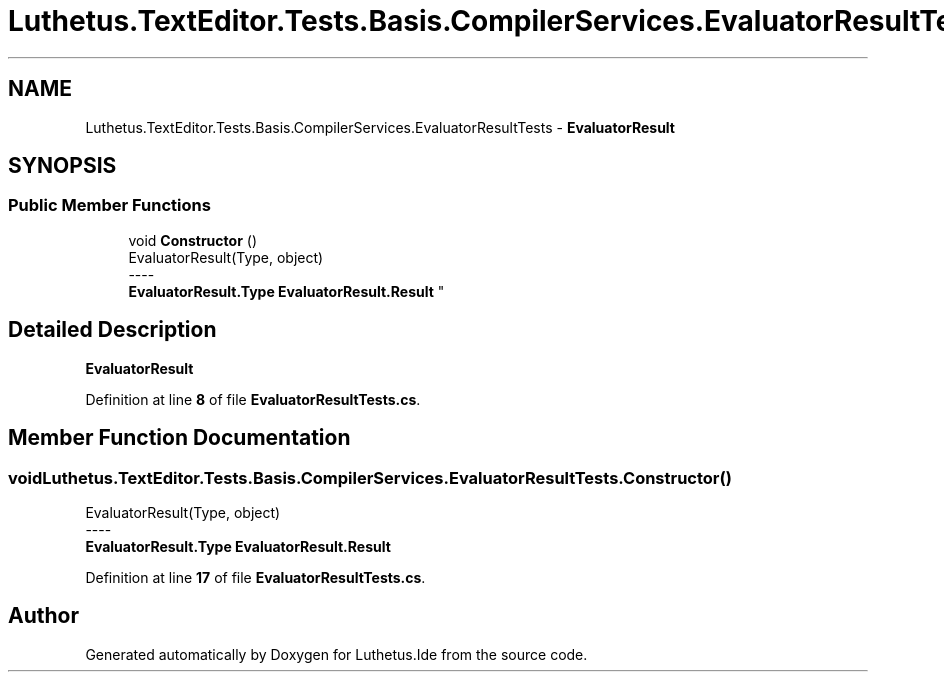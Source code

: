.TH "Luthetus.TextEditor.Tests.Basis.CompilerServices.EvaluatorResultTests" 3 "Version 1.0.0" "Luthetus.Ide" \" -*- nroff -*-
.ad l
.nh
.SH NAME
Luthetus.TextEditor.Tests.Basis.CompilerServices.EvaluatorResultTests \- \fBEvaluatorResult\fP  

.SH SYNOPSIS
.br
.PP
.SS "Public Member Functions"

.in +1c
.ti -1c
.RI "void \fBConstructor\fP ()"
.br
.RI "EvaluatorResult(Type, object) 
.br
----
.br
 \fBEvaluatorResult\&.Type\fP \fBEvaluatorResult\&.Result\fP "
.in -1c
.SH "Detailed Description"
.PP 
\fBEvaluatorResult\fP 
.PP
Definition at line \fB8\fP of file \fBEvaluatorResultTests\&.cs\fP\&.
.SH "Member Function Documentation"
.PP 
.SS "void Luthetus\&.TextEditor\&.Tests\&.Basis\&.CompilerServices\&.EvaluatorResultTests\&.Constructor ()"

.PP
EvaluatorResult(Type, object) 
.br
----
.br
 \fBEvaluatorResult\&.Type\fP \fBEvaluatorResult\&.Result\fP 
.PP
Definition at line \fB17\fP of file \fBEvaluatorResultTests\&.cs\fP\&.

.SH "Author"
.PP 
Generated automatically by Doxygen for Luthetus\&.Ide from the source code\&.
